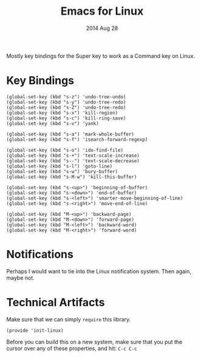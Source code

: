 #+TITLE:  Emacs for Linux
#+AUTHOR: Howard Abrams
#+EMAIL:  howard.abrams@gmail.com
#+DATE:   2014 Aug 28
#+TAGS:   emacs linux

Mostly key bindings for the Super key to work as a Command key on
Linux.

* Key Bindings

  #+BEGIN_SRC elisp
    (global-set-key (kbd "s-z") 'undo-tree-undo)
    (global-set-key (kbd "s-y") 'undo-tree-redo)
    (global-set-key (kbd "s-Z") 'undo-tree-redo)
    (global-set-key (kbd "s-x") 'kill-region)
    (global-set-key (kbd "s-c") 'kill-ring-save)
    (global-set-key (kbd "s-v") 'yank)

    (global-set-key (kbd "s-a") 'mark-whole-buffer)
    (global-set-key (kbd "s-f") 'isearch-forward-regexp)

    (global-set-key (kbd "s-o") 'ido-find-file)
    (global-set-key (kbd "s-+") 'text-scale-increase)
    (global-set-key (kbd "s--") 'text-scale-decrease)
    (global-set-key (kbd "s-l") 'goto-line)
    (global-set-key (kbd "s-w") 'bury-buffer)
    (global-set-key (kbd "s-M-w") 'kill-this-buffer)

    (global-set-key (kbd "s-<up>") 'beginning-of-buffer)
    (global-set-key (kbd "s-<down>") 'end-of-buffer)
    (global-set-key (kbd "s-<left>") 'smarter-move-beginning-of-line)
    (global-set-key (kbd "s-<right>") 'move-end-of-line)

    (global-set-key (kbd "M-<up>") 'backward-page)
    (global-set-key (kbd "M-<down>") 'forward-page)
    (global-set-key (kbd "M-<left>") 'backward-word)
    (global-set-key (kbd "M-<right>") 'forward-word)
  #+END_SRC

* Notifications

  Perhaps I would want to tie into the Linux notification system.
  Then again, maybe not.

* Technical Artifacts

  Make sure that we can simply =require= this library.

#+BEGIN_SRC elisp
  (provide 'init-linux)
#+END_SRC

  Before you can build this on a new system, make sure that you put
  the cursor over any of these properties, and hit: =C-c C-c=

#+DESCRIPTION: A literate programming version of my Emacs Initialization for Linux Systems
#+PROPERTY:    results silent
#+PROPERTY:    tangle ~/.emacs.d/elisp/init-linux.el
#+PROPERTY:    eval no-export
#+PROPERTY:    comments org
#+OPTIONS:     num:nil toc:nil todo:nil tasks:nil tags:nil
#+OPTIONS:     skip:nil author:nil email:nil creator:nil timestamp:nil
#+INFOJS_OPT:  view:nil toc:nil ltoc:t mouse:underline buttons:0 path:http://orgmode.org/org-info.js
